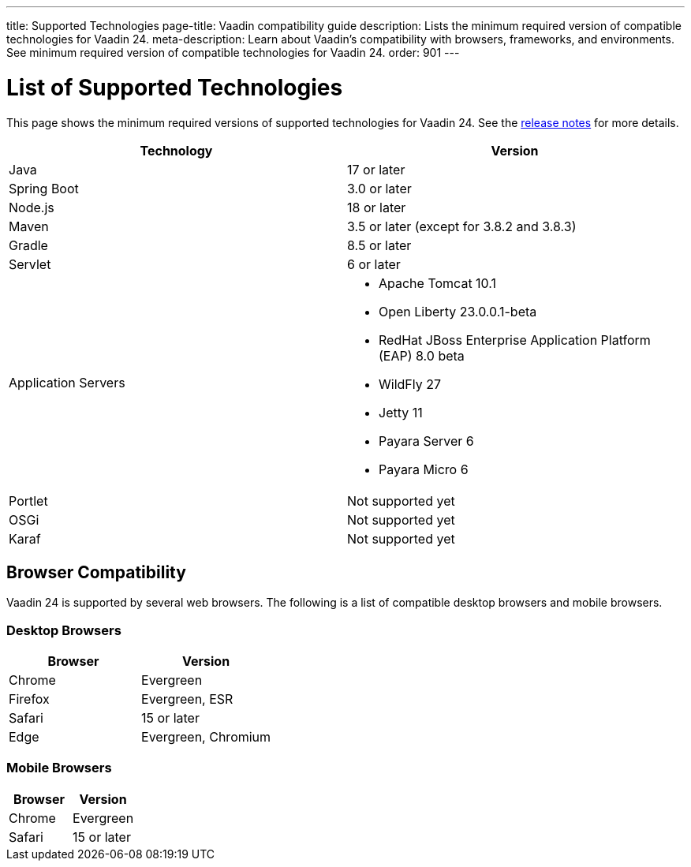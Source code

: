 ---
title: Supported Technologies
page-title: Vaadin compatibility guide
description: Lists the minimum required version of compatible technologies for Vaadin 24.
meta-description: Learn about Vaadin’s compatibility with browsers, frameworks, and environments. See minimum required version of compatible technologies for Vaadin 24.
order: 901
---


= List of Supported Technologies

This page shows the minimum required versions of supported technologies for Vaadin 24. See the https://github.com/vaadin/platform/releases/tag/24.0.0[release notes] for more details.

[cols="1,1"]
|===
|Technology|Version

| Java| 17 or later
| Spring Boot| 3.0 or later
| Node.js| 18 or later
| Maven| 3.5 or later (except for 3.8.2 and 3.8.3)
| Gradle| 8.5 or later
| Servlet| 6 or later
| Application Servers
a|

- Apache Tomcat 10.1
- Open Liberty 23.0.0.1-beta
- RedHat JBoss Enterprise Application Platform (EAP) 8.0 beta
- WildFly 27
- Jetty 11
- Payara Server 6
- Payara Micro 6
| Portlet| Not supported yet
| OSGi| Not supported yet
| Karaf| Not supported yet
|===


== Browser Compatibility

Vaadin 24 is supported by several web browsers. The following is a list of compatible desktop browsers and mobile browsers.

=== Desktop Browsers

[cols="1,1"]
|===
| Browser | Version

| Chrome | Evergreen
| Firefox | Evergreen, ESR
| Safari | 15 or later
| Edge | Evergreen, Chromium
|===

=== Mobile Browsers

[cols="1,1"]
|===
| Browser | Version

| Chrome | Evergreen
| Safari | 15 or later
|===
